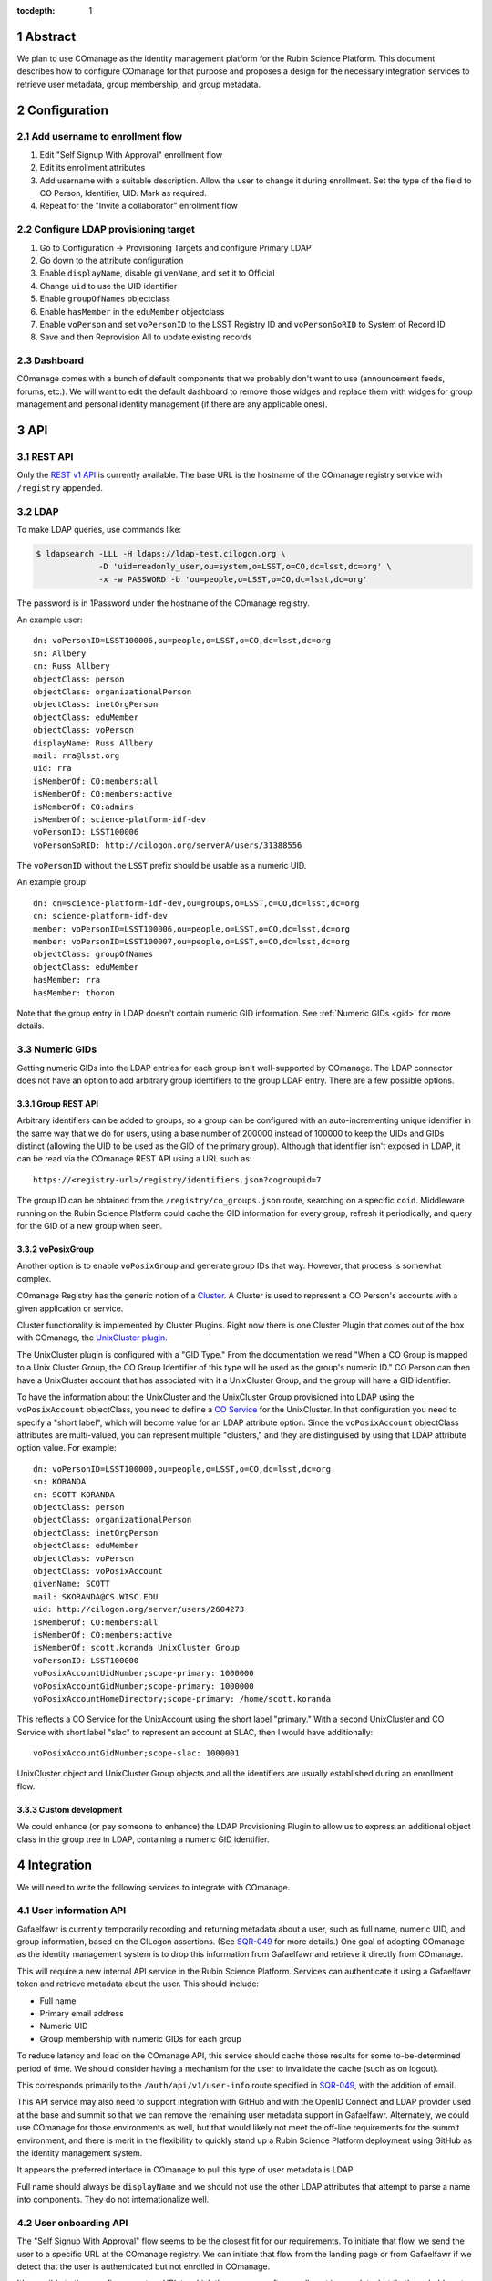 :tocdepth: 1

.. sectnum::

Abstract
========

We plan to use COmanage as the identity management platform for the Rubin Science Platform.
This document describes how to configure COmanage for that purpose and proposes a design for the necessary integration services to retrieve user metadata, group membership, and group metadata.

Configuration
=============

Add username to enrollment flow
-------------------------------

#. Edit "Self Signup With Approval" enrollment flow
#. Edit its enrollment attributes
#. Add username with a suitable description.
   Allow the user to change it during enrollment.
   Set the type of the field to CO Person, Identifier, UID.
   Mark as required.
#. Repeat for the "Invite a collaborator" enrollment flow

Configure LDAP provisioning target
----------------------------------

#. Go to Configuration -> Provisioning Targets and configure Primary LDAP
#. Go down to the attribute configuration
#. Enable ``displayName``, disable ``givenName``, and set it to Official
#. Change ``uid`` to use the UID identifier
#. Enable ``groupOfNames`` objectclass
#. Enable ``hasMember`` in the ``eduMember`` objectclass
#. Enable ``voPerson`` and set ``voPersonID`` to the LSST Registry ID and ``voPersonSoRID`` to System of Record ID
#. Save and then Reprovision All to update existing records

Dashboard
---------

COmanage comes with a bunch of default components that we probably don't want to use (announcement feeds, forums, etc.).
We will want to edit the default dashboard to remove those widges and replace them with widges for group management and personal identity management (if there are any applicable ones).

API
===

REST API
--------

Only the `REST v1 API <https://spaces.at.internet2.edu/display/COmanage/REST+API+v1>`__ is currently available.
The base URL is the hostname of the COmanage registry service with ``/registry`` appended.

LDAP
----

To make LDAP queries, use commands like:

.. code-block:: console

   $ ldapsearch -LLL -H ldaps://ldap-test.cilogon.org \
                -D 'uid=readonly_user,ou=system,o=LSST,o=CO,dc=lsst,dc=org' \
                -x -w PASSWORD -b 'ou=people,o=LSST,o=CO,dc=lsst,dc=org'

The password is in 1Password under the hostname of the COmanage registry.

An example user::

    dn: voPersonID=LSST100006,ou=people,o=LSST,o=CO,dc=lsst,dc=org
    sn: Allbery
    cn: Russ Allbery
    objectClass: person
    objectClass: organizationalPerson
    objectClass: inetOrgPerson
    objectClass: eduMember
    objectClass: voPerson
    displayName: Russ Allbery
    mail: rra@lsst.org
    uid: rra
    isMemberOf: CO:members:all
    isMemberOf: CO:members:active
    isMemberOf: CO:admins
    isMemberOf: science-platform-idf-dev
    voPersonID: LSST100006
    voPersonSoRID: http://cilogon.org/serverA/users/31388556

The ``voPersonID`` without the ``LSST`` prefix should be usable as a numeric UID.

An example group::

    dn: cn=science-platform-idf-dev,ou=groups,o=LSST,o=CO,dc=lsst,dc=org
    cn: science-platform-idf-dev
    member: voPersonID=LSST100006,ou=people,o=LSST,o=CO,dc=lsst,dc=org
    member: voPersonID=LSST100007,ou=people,o=LSST,o=CO,dc=lsst,dc=org
    objectClass: groupOfNames
    objectClass: eduMember
    hasMember: rra
    hasMember: thoron

Note that the group entry in LDAP doesn't contain numeric GID information.
See :ref:`Numeric GIDs <gid>` for more details.

.. _gid:

Numeric GIDs
------------

Getting numeric GIDs into the LDAP entries for each group isn't well-supported by COmanage.
The LDAP connector does not have an option to add arbitrary group identifiers to the group LDAP entry.
There are a few possible options.

Group REST API
""""""""""""""

Arbitrary identifiers can be added to groups, so a group can be configured with an auto-incrementing unique identifier in the same way that we do for users, using a base number of 200000 instead of 100000 to keep the UIDs and GIDs distinct (allowing the UID to be used as the GID of the primary group).
Although that identifier isn't exposed in LDAP, it can be read via the COmanage REST API using a URL such as::

    https://<registry-url>/registry/identifiers.json?cogroupid=7

The group ID can be obtained from the ``/registry/co_groups.json`` route, searching on a specific ``coid``.
Middleware running on the Rubin Science Platform could cache the GID information for every group, refresh it periodically, and query for the GID of a new group when seen.

voPosixGroup
""""""""""""

Another option is to enable ``voPosixGroup`` and generate group IDs that way.
However, that process is somewhat complex.

COmanage Registry has the generic notion of a `Cluster <https://spaces.at.internet2.edu/display/COmanage/Clusters>`__.
A Cluster is used to represent a CO Person's accounts with a given application or service.

Cluster functionality is implemented by Cluster Plugins.
Right now there is one Cluster Plugin that comes out of the box with COmanage, the `UnixCluster plugin <https://spaces.at.internet2.edu/display/COmanage/Unix+Cluster+Plugin>`__.

The UnixCluster plugin is configured with a "GID Type."
From the documentation we read "When a CO Group is mapped to a Unix Cluster Group, the CO Group Identifier of this type will be used as the group's numeric ID."
CO Person can then have a UnixCluster account that has associated with it a UnixCluster Group, and the group will have a GID identifier.

To have the information about the UnixCluster and the UnixCluster Group provisioned into LDAP using the ``voPosixAccount`` objectClass, you need to define a `CO Service <https://spaces.at.internet2.edu/display/COmanage/Registry+Services>`__ for the UnixCluster.
In that configuration you need to specify a "short label", which will become value for an LDAP attribute option.
Since the ``voPosixAccount`` objectClass attributes are multi-valued, you can represent multiple "clusters," and they are distinguised by using that LDAP attribute option value.
For example::

    dn: voPersonID=LSST100000,ou=people,o=LSST,o=CO,dc=lsst,dc=org
    sn: KORANDA
    cn: SCOTT KORANDA
    objectClass: person
    objectClass: organizationalPerson
    objectClass: inetOrgPerson
    objectClass: eduMember
    objectClass: voPerson
    objectClass: voPosixAccount
    givenName: SCOTT
    mail: SKORANDA@CS.WISC.EDU
    uid: http://cilogon.org/server/users/2604273
    isMemberOf: CO:members:all
    isMemberOf: CO:members:active
    isMemberOf: scott.koranda UnixCluster Group
    voPersonID: LSST100000
    voPosixAccountUidNumber;scope-primary: 1000000
    voPosixAccountGidNumber;scope-primary: 1000000
    voPosixAccountHomeDirectory;scope-primary: /home/scott.koranda

This reflects a CO Service for the UnixAccount using the short label "primary."
With a second UnixCluster and CO Service with short label "slac" to represent an account at SLAC, then I would have additionally::

    voPosixAccountGidNumber;scope-slac: 1000001

UnixCluster object and UnixCluster Group objects and all the identifiers are usually established during an enrollment flow.

Custom development
""""""""""""""""""

We could enhance (or pay someone to enhance) the LDAP Provisioning Plugin to allow us to express an additional object class in the group tree in LDAP, containing a numeric GID identifier.

Integration
===========

We will need to write the following services to integrate with COmanage.

User information API
--------------------

Gafaelfawr is currently temporarily recording and returning metadata about a user, such as full name, numeric UID, and group information, based on the CILogon assertions.
(See SQR-049_ for more details.)
One goal of adopting COmanage as the identity management system is to drop this information from Gafaelfawr and retrieve it directly from COmanage.

.. _SQR-049: https://sqr-049.lsst.io/

This will require a new internal API service in the Rubin Science Platform.
Services can authenticate it using a Gafaelfawr token and retrieve metadata about the user.
This should include:

* Full name
* Primary email address
* Numeric UID
* Group membership with numeric GIDs for each group

To reduce latency and load on the COmanage API, this service should cache those results for some to-be-determined period of time.
We should consider having a mechanism for the user to invalidate the cache (such as on logout).

This corresponds primarily to the ``/auth/api/v1/user-info`` route specified in SQR-049_, with the addition of email.

This API service may also need to support integration with GitHub and with the OpenID Connect and LDAP provider used at the base and summit so that we can remove the remaining user metadata support in Gafaelfawr.
Alternately, we could use COmanage for those environments as well, but that would likely not meet the off-line requirements for the summit environment, and there is merit in the flexibility to quickly stand up a Rubin Science Platform deployment using GitHub as the identity management system.

It appears the preferred interface in COmanage to pull this type of user metadata is LDAP.

Full name should always be ``displayName`` and we should not use the other LDAP attributes that attempt to parse a name into components.
They do not internationalize well.

User onboarding API
-------------------

The "Self Signup With Approval" flow seems to be the closest fit for our requirements.
To initiate that flow, we send the user to a specific URL at the COmanage registry.
We can initiate that flow from the landing page or from Gafaelfawr if we detect that the user is authenticated but not enrolled in COmanage.

It's possible to then configure a return URL to which the user goes after enrollment is complete, but that's probably not that useful when we're using an approval flow.
We will need to customize the email messages and web pages presented as part of the approval flow.

When a new user first accesses the Rubin Science Platform, we will need to route them through the onboarding flow, and then may need to make additional changes to their record via the COmanage API such as adding them to groups.
This can be integrated with the onboarding service described in SQR-052_.
This service would have a privileged API token for the Rubin Science Platform COmanage environment.

.. _SQR-052: https://sqr-052.lsst.io/

The web pages shown during this onboarding flow are controlled by the style information in the `lsst-registry-landing <https://github.com/cilogon/lsst-registry-landing>`__ project on GitHub.

Currently, user onboarding has a bug: After choosing their name, email, and username, the user is sent an email message to confirm that they have control over that email address.
The link in the mail message has a one-time code in it, and confirms the email address when followed.
However, sites with anti-virus integrated with their email system (such as AURA) often pre-fetch all URLs seen in email addresses.
Since no authentication or confirmation is required when following the link, this means that any email address at such a domain is automatically confirmed without any human interaction, posing both a security flaw and a UI problem because the user will get a confusing error message when they follow that link manually.

We will need to work with the COmanage maintainers to either require authentication to confirm the email address or to require a button that one has to click rather than doing the confirmation automatically.

User authentication
-------------------

We will point Gafaelfawr_ for a Rubin Science Platform instance directly at CILogon and not configure CILogon to know about the contents of COmanage.
It will therefore be the responsibility of Gafaelfawr, when processing a user login via CILogon, to confirm via the user information API that the user has a valid account and to send them through the onboarding flow if they don't.
Gafaelfawr will have the CILogon unique identifier, so the user information API will need to support queries based on that and return the appropriate username or an error if the user is not registered.

.. _Gafaelfawr: https://gafaelfawr.lsst.io/

Open questions
==============

#. Evaluate Grouper as an alternative to COmanage Registry groups for self-managed groups (and possibly for system-managed groups).
